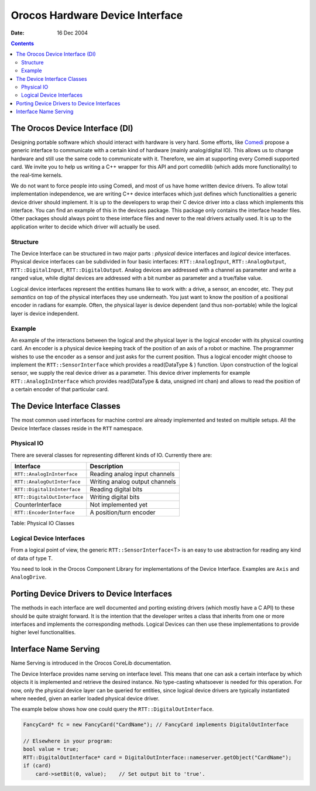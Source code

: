 ================================
Orocos Hardware Device Interface
================================

:Date:   16 Dec 2004

.. contents::
   :depth: 3
..

The Orocos Device Interface (DI)
================================

Designing portable software which should interact with hardware is very
hard. Some efforts, like `Comedi <http://www.comedi.org>`__ propose a
generic interface to communicate with a certain kind of hardware (mainly
analog/digital IO). This allows us to change hardware and still use the
same code to communicate with it. Therefore, we aim at supporting every
Comedi supported card. We invite you to help us writing a C++ wrapper
for this API and port comedilib (which adds more functionality) to the
real-time kernels.

We do not want to force people into using Comedi, and most of us have
home written device drivers. To allow total implementation independence,
we are writing C++ device interfaces which just defines which
functionalities a generic device driver should implement. It is up to
the developers to wrap their C device driver into a class which
implements this interface. You can find an example of this in the
devices package. This package only contains the interface header files.
Other packages should always point to these interface files and never to
the real drivers actually used. It is up to the application writer to
decide which driver will actually be used.

Structure
---------

The Device Interface can be structured in two major parts : *physical*
device interfaces and *logical* device interfaces. Physical device
interfaces can be subdivided in four basic interfaces:
``RTT::AnalogInput``, ``RTT::AnalogOutput``, ``RTT::DigitalInput``,
``RTT::DigitalOutput``. Analog devices are addressed with a channel as
parameter and write a ranged value, while digital devices are addressed
with a bit number as parameter and a true/false value.

Logical device interfaces represent the entities humans like to work
with: a drive, a sensor, an encoder, etc. They put *semantics* on top of
the physical interfaces they use underneath. You just want to know the
position of a positional encoder in radians for example. Often, the
physical layer is device dependent (and thus non-portable) while the
logical layer is device independent.

Example
-------

An example of the interactions between the logical and the physical
layer is the logical encoder with its physical counting card. An encoder
is a physical device keeping track of the position of an axis of a robot
or machine. The programmer wishes to use the encoder as a sensor and
just asks for the current position. Thus a logical encoder might choose
to implement the ``RTT::SensorInterface`` which provides a read(DataType
& ) function. Upon construction of the logical sensor, we supply the
real device driver as a parameter. This device driver implements for
example ``RTT::AnalogInInterface`` which provides read(DataType & data,
unsigned int chan) and allows to read the position of a certain encoder
of that particular card.

The Device Interface Classes
============================

The most common used interfaces for machine control are already
implemented and tested on multiple setups. All the Device Interface
classes reside in the ``RTT`` namespace.

Physical IO
-----------

There are several classes for representing different kinds of IO.
Currently there are:

+--------------------------------+----------------------------------+
| Interface                      | Description                      |
+================================+==================================+
| ``RTT::AnalogInInterface``     | Reading analog input channels    |
+--------------------------------+----------------------------------+
| ``RTT::AnalogOutInterface``    | Writing analog output channels   |
+--------------------------------+----------------------------------+
| ``RTT::DigitalInInterface``    | Reading digital bits             |
+--------------------------------+----------------------------------+
| ``RTT::DigitalOutInterface``   | Writing digital bits             |
+--------------------------------+----------------------------------+
| CounterInterface               | Not implemented yet              |
+--------------------------------+----------------------------------+
| ``RTT::EncoderInterface``      | A position/turn encoder          |
+--------------------------------+----------------------------------+

Table: Physical IO Classes

Logical Device Interfaces
-------------------------

From a logical point of view, the generic ``RTT::SensorInterface``\ <T>
is an easy to use abstraction for reading any kind of data of type T.

You need to look in the Orocos Component Library for implementations of
the Device Interface. Examples are ``Axis`` and ``AnalogDrive``.

Porting Device Drivers to Device Interfaces
===========================================

The methods in each interface are well documented and porting existing
drivers (which mostly have a C API) to these should be quite straight
forward. It is the intention that the developer writes a class that
inherits from one or more interfaces and implements the corresponding
methods. Logical Devices can then use these implementations to provide
higher level functionalities.

Interface Name Serving
======================

Name Serving is introduced in the Orocos CoreLib documentation.

The Device Interface provides name serving on interface level. This
means that one can ask a certain interface by which objects it is
implemented and retrieve the desired instance. No type-casting
whatsoever is needed for this operation. For now, only the physical
device layer can be queried for entities, since logical device drivers
are typically instantiated where needed, given an earlier loaded
physical device driver.

The example below shows how one could query the ``RTT::DigitalOutInterface``.

.. code-block:: cpp

      FancyCard* fc = new FancyCard("CardName"); // FancyCard implements DigitalOutInterface

      // Elsewhere in your program:
      bool value = true;
      RTT::DigitalOutInterface* card = DigitalOutInterface::nameserver.getObject("CardName");
      if (card)
          card->setBit(0, value);    // Set output bit to 'true'.
